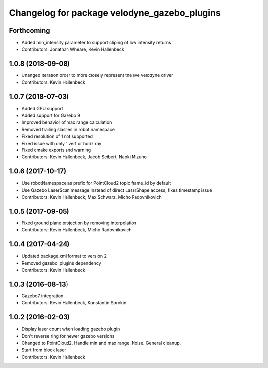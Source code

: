^^^^^^^^^^^^^^^^^^^^^^^^^^^^^^^^^^^^^^^^^^^^^
Changelog for package velodyne_gazebo_plugins
^^^^^^^^^^^^^^^^^^^^^^^^^^^^^^^^^^^^^^^^^^^^^

Forthcoming
-----------
* Added min_intensity parameter to support cliping of low intensity returns
* Contributors: Jonathan Wheare, Kevin Hallenbeck

1.0.8 (2018-09-08)
------------------
* Changed iteration order to more closely represent the live velodyne driver
* Contributors: Kevin Hallenbeck

1.0.7 (2018-07-03)
------------------
* Added GPU support
* Added support for Gazebo 9
* Improved behavior of max range calculation
* Removed trailing slashes in robot namespace
* Fixed resolution of 1 not supported
* Fixed issue with only 1 vert or horiz ray
* Fixed cmake exports and warning
* Contributors: Kevin Hallenbeck, Jacob Seibert, Naoki Mizuno

1.0.6 (2017-10-17)
------------------
* Use robotNamespace as prefix for PointCloud2 topic frame_id by default
* Use Gazebo LaserScan message instead of direct LaserShape access, fixes timestamp issue
* Contributors: Kevin Hallenbeck, Max Schwarz, Micho Radovnikovich

1.0.5 (2017-09-05)
------------------
* Fixed ground plane projection by removing interpolation
* Contributors: Kevin Hallenbeck, Micho Radovnikovich

1.0.4 (2017-04-24)
------------------
* Updated package.xml format to version 2
* Removed gazebo_plugins dependency
* Contributors: Kevin Hallenbeck

1.0.3 (2016-08-13)
------------------
* Gazebo7 integration
* Contributors: Kevin Hallenbeck, Konstantin Sorokin

1.0.2 (2016-02-03)
------------------
* Display laser count when loading gazebo plugin
* Don't reverse ring for newer gazebo versions
* Changed to PointCloud2. Handle min and max range. Noise. General cleanup.
* Start from block laser
* Contributors: Kevin Hallenbeck
